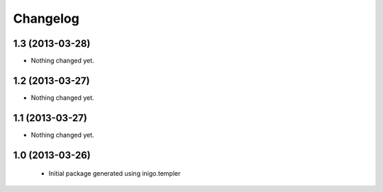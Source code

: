 Changelog
=========

1.3 (2013-03-28)
----------------

- Nothing changed yet.


1.2 (2013-03-27)
----------------

- Nothing changed yet.


1.1 (2013-03-27)
----------------

- Nothing changed yet.


1.0 (2013-03-26)
----------------

 - Initial package generated using inigo.templer
